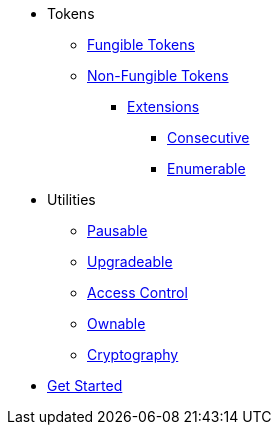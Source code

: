 * Tokens
** xref:tokens/fungible/fungible.adoc[Fungible Tokens]
** xref:tokens/non-fungible/non-fungible.adoc[Non-Fungible Tokens]
*** xref:tokens/non-fungible/non-fungible.adoc#extensions[Extensions]
**** xref:tokens/non-fungible/nft-consecutive.adoc[Consecutive]
**** xref:tokens/non-fungible/nft-enumerable.adoc[Enumerable]

* Utilities
** xref:utils/pausable.adoc[Pausable]
** xref:utils/upgradeable.adoc[Upgradeable]
** xref:access/access-control.adoc[Access Control]
** xref:access/ownable.adoc[Ownable]
** xref:utils/crypto.adoc[Cryptography]

// TODO: helpers section for default impl macro

// TODO: general page on explaining our TTL strategy, trait based design architecture, etc.

* xref:get-started.adoc[Get Started]
